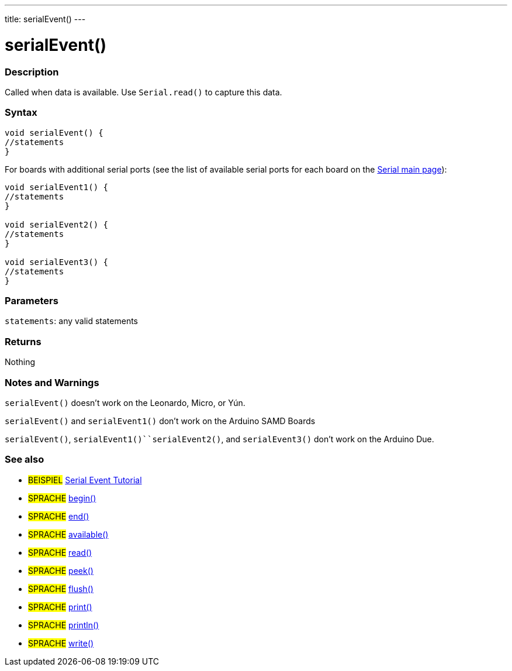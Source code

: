 ---
title: serialEvent()
---




= serialEvent()


// OVERVIEW SECTION STARTS
[#overview]
--

[float]
=== Description
Called when data is available. Use `Serial.read()` to capture this data.
[%hardbreaks]


[float]
=== Syntax

[source,arduino]
----
void serialEvent() {
//statements
}
----
For boards with additional serial ports (see the list of available serial ports for each board on the link:../../serial[Serial main page]):
[source,arduino]
----
void serialEvent1() {
//statements
}

void serialEvent2() {
//statements
}

void serialEvent3() {
//statements
}
----

[float]
=== Parameters
`statements`: any valid statements

[float]
=== Returns
Nothing

--
// OVERVIEW SECTION ENDS

// HOW TO USE SECTION STARTS
[#howtouse]
--

[float]
=== Notes and Warnings
`serialEvent()` doesn't work on the Leonardo, Micro, or Yún.

`serialEvent()` and `serialEvent1()` don't work on the Arduino SAMD Boards

`serialEvent()`, `serialEvent1()``serialEvent2()`, and `serialEvent3()`  don't work on the Arduino Due.
[%hardbreaks]

--
// HOW TO USE SECTION ENDS

// SEE ALSO SECTION
[#see_also]
--

[float]
=== See also

[role="example"]
* #BEISPIEL# http://arduino.cc/en/Tutorial/SerialEvent[Serial Event Tutorial^]

[role="language"]
* #SPRACHE# link:../begin[begin()]
* #SPRACHE# link:../end[end()]
* #SPRACHE# link:../available[available()]
* #SPRACHE# link:../read[read()]
* #SPRACHE# link:../peek[peek()]
* #SPRACHE# link:../flush[flush()]
* #SPRACHE# link:../print[print()]
* #SPRACHE# link:../println[println()]
* #SPRACHE# link:../write[write()]

--
// SEE ALSO SECTION ENDS
